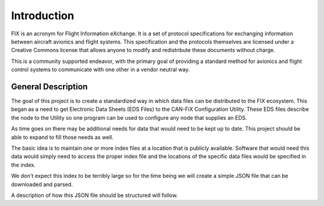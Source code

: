 ============
Introduction
============

FIX is an acronym for Flight Information eXchange.  It is a set of protocol
specifications for exchanging information between aircraft avionics and flight
systems.  This specification and the protocols themselves are licensed under a
Creative Commons license that allows anyone to modify and redistribute these
documents without charge.

This is a community supported endeavor, with the primary goal of providing a
standard method for avionics and flight control systems to communicate with one
other in a vendor neutral way.


General Description
-------------------

The goal of this project is to create a standardized way in which data files
can be distributed to the FIX ecosystem.  This began as a need to get Electronic
Data Sheets (EDS Files) to the CAN-FiX Configuration Utility.  These EDS files 
describe the node to the Utility so one program can be used to configure any
node that supplies an EDS.

As time goes on there may be additional needs for data that would need to be
kept up to date.  This project should be able to expand to fill those needs
as well.

The basic idea is to maintain one or more index files at a location that
is publicly available.  Software that would need this data would simply
need to access the proper index file and the locations of the specific data
files would be specified in the index.

We don't expect this index to be terribly large so for the time being we
will create a simple JSON file that can be downloaded and parsed.

A description of how this JSON file should be structured will follow.

